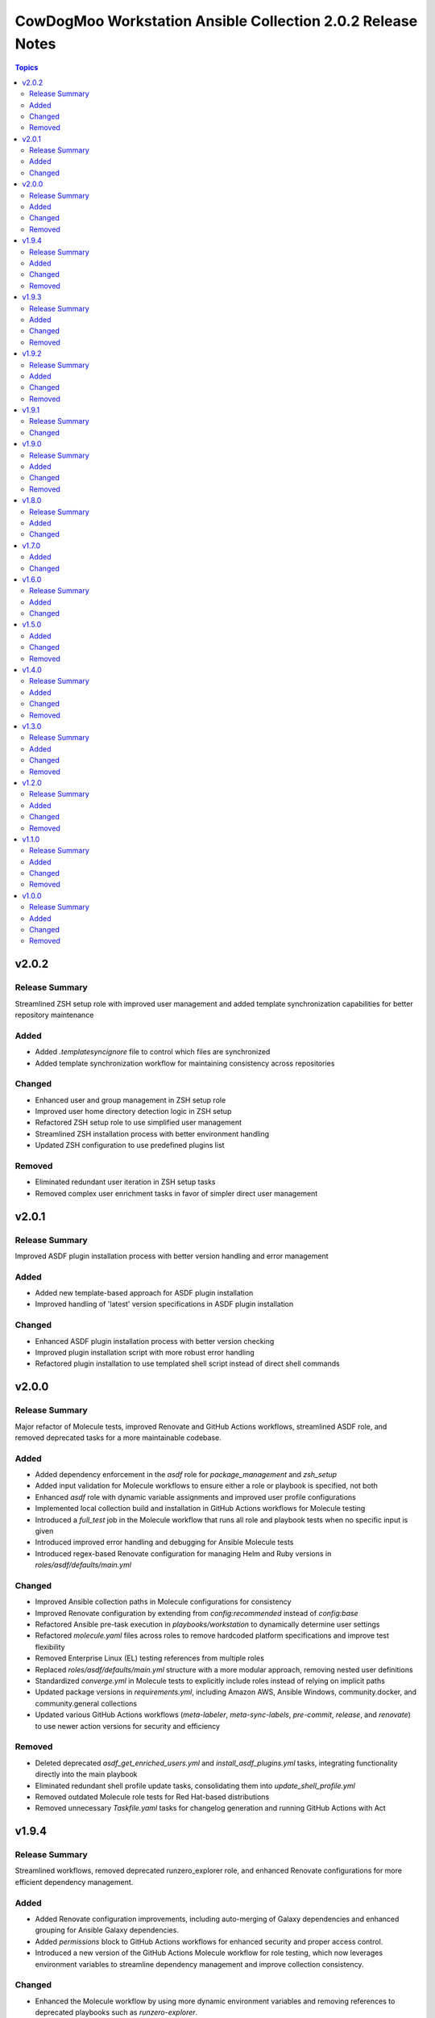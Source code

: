 ============================================================
CowDogMoo Workstation Ansible Collection 2.0.2 Release Notes
============================================================

.. contents:: Topics

v2.0.2
======

Release Summary
---------------

Streamlined ZSH setup role with improved user management and added template synchronization capabilities for better repository maintenance

Added
-----

- Added `.templatesyncignore` file to control which files are synchronized
- Added template synchronization workflow for maintaining consistency across repositories

Changed
-------

- Enhanced user and group management in ZSH setup role
- Improved user home directory detection logic in ZSH setup
- Refactored ZSH setup role to use simplified user management
- Streamlined ZSH installation process with better environment handling
- Updated ZSH configuration to use predefined plugins list

Removed
-------

- Eliminated redundant user iteration in ZSH setup tasks
- Removed complex user enrichment tasks in favor of simpler direct user management

v2.0.1
======

Release Summary
---------------

Improved ASDF plugin installation process with better version handling and error management

Added
-----

- Added new template-based approach for ASDF plugin installation
- Improved handling of 'latest' version specifications in ASDF plugin installation

Changed
-------

- Enhanced ASDF plugin installation process with better version checking
- Improved plugin installation script with more robust error handling
- Refactored plugin installation to use templated shell script instead of direct shell commands

v2.0.0
======

Release Summary
---------------

Major refactor of Molecule tests, improved Renovate and GitHub Actions workflows, streamlined ASDF role, and removed deprecated tasks for a more maintainable codebase.

Added
-----

- Added dependency enforcement in the `asdf` role for `package_management` and `zsh_setup`
- Added input validation for Molecule workflows to ensure either a role or playbook is specified, not both
- Enhanced `asdf` role with dynamic variable assignments and improved user profile configurations
- Implemented local collection build and installation in GitHub Actions workflows for Molecule testing
- Introduced a `full_test` job in the Molecule workflow that runs all role and playbook tests when no specific input is given
- Introduced improved error handling and debugging for Ansible Molecule tests
- Introduced regex-based Renovate configuration for managing Helm and Ruby versions in `roles/asdf/defaults/main.yml`

Changed
-------

- Improved Ansible collection paths in Molecule configurations for consistency
- Improved Renovate configuration by extending from `config:recommended` instead of `config:base`
- Refactored Ansible pre-task execution in `playbooks/workstation` to dynamically determine user settings
- Refactored `molecule.yaml` files across roles to remove hardcoded platform specifications and improve test flexibility
- Removed Enterprise Linux (EL) testing references from multiple roles
- Replaced `roles/asdf/defaults/main.yml` structure with a more modular approach, removing nested user definitions
- Standardized `converge.yml` in Molecule tests to explicitly include roles instead of relying on implicit paths
- Updated package versions in `requirements.yml`, including Amazon AWS, Ansible Windows, community.docker, and community.general collections
- Updated various GitHub Actions workflows (`meta-labeler`, `meta-sync-labels`, `pre-commit`, `release`, and `renovate`) to use newer action versions for security and efficiency

Removed
-------

- Deleted deprecated `asdf_get_enriched_users.yml` and `install_asdf_plugins.yml` tasks, integrating functionality directly into the main playbook
- Eliminated redundant shell profile update tasks, consolidating them into `update_shell_profile.yml`
- Removed outdated Molecule role tests for Red Hat-based distributions
- Removed unnecessary `Taskfile.yaml` tasks for changelog generation and running GitHub Actions with Act

v1.9.4
======

Release Summary
---------------

Streamlined workflows, removed deprecated runzero_explorer role, and enhanced Renovate configurations for more efficient dependency management.

Added
-----

- Added Renovate configuration improvements, including auto-merging of Galaxy dependencies and enhanced grouping for Ansible Galaxy dependencies.
- Added `permissions` block to GitHub Actions workflows for enhanced security and proper access control.
- Introduced a new version of the GitHub Actions Molecule workflow for role testing, which now leverages environment variables to streamline dependency management and improve collection consistency.

Changed
-------

- Enhanced the Molecule workflow by using more dynamic environment variables and removing references to deprecated playbooks such as `runzero-explorer`.
- Improved GitHub Actions workflows (`pre-commit`, `release`, `renovate`) by updating action versions to the latest releases and adjusting dependency cache paths for more efficient workflow runs.
- Updated Renovate's base configuration to extend from `config:recommended` instead of `config:base` to adhere to best practices.
- Updated `Taskfile.yaml` to include Renovate tasks and improved the modular inclusion of other Taskfiles for consistency across different environments.
- Updated the `.github/labeler.yaml` and `.github/labels.yaml` files by removing the deprecated `runzero_explorer` role and playbook configurations.

Removed
-------

- Deleted the `autoMerge.json5` file under `.github/renovate/` as its contents were merged into a unified Renovate configuration file for better maintainability.
- Removed the deprecated `runzero_explorer` role, all associated tasks, variables, playbooks, and Molecule configurations, simplifying the repository and reducing maintenance overhead.

v1.9.3
======

Release Summary
---------------

Enhanced task management with Taskfile, improved role organization, and streamlined testing workflows

Added
-----

- Added `Taskfile.yaml` integration to replace Mage with centralized task management and modularized includes.
- Added distinct area and role labeling in `.github/labeler.yaml` for improved categorization of changes.
- Implemented new Python callback plugin `profile_tasks.py` in the `vnc_setup` role for task profiling during testing.
- Introduced the `.hooks/requirements.txt` file to centralize and streamline dependencies for pre-commit hooks and Molecule tests.
- Set concurrency in GitHub Actions workflows to prevent overlapping jobs and improve resource management.
- Updated label colors in `.github/labels.yaml` for clearer visual distinctions and modified descriptions for clarity.

Changed
-------

- Adjusted Renovate, GitHub Actions, and Molecule configurations for enhanced compatibility and version updates.
- Merged redundant tasks and removed deprecated task files to reduce workflow complexity.
- Refined Molecule workflow to improve testing and debug output management for failed Molecule runs.
- Updated README and `roles/asdf` with additional details and consistency in ASDF plugin management tasks.

Removed
-------

- Deprecated `setup_asdf_env.sh` script and transitioned to `setup_asdf_env.sh.j2` for templated environment setup.
- Removed outdated `.taskfiles` for Ansible linting and Molecule testing in favor of new Taskfile modularization.

v1.9.2
======

Release Summary
---------------

Migrated from Mage to Taskfile, updated roles for cross-platform support, and improved Renovate config and GitHub Actions workflows.

Added
-----

- Added PAT token generation to `meta-sync-labels.yaml` workflow in GitHub Actions.
- Added new tasks in the `zsh_setup` role to ensure that necessary packages, directories, and configurations are in place for both Unix-like and Windows systems.
- Added regex-based custom managers for golang, python, kubectl, and packer versions in `asdf` role defaults.
- Included author metadata in `getent_passwd.py` and `vnc_pw.py` for clarity and attribution.
- Introduced `.taskfiles` directory with tasks for changelog generation, linting, and running Molecule tests, providing Taskfile support.
- Introduced new Python callback plugin `profile_tasks.py` in the `vnc_setup` role for task profiling, helping to monitor task execution time during Molecule testing.
- Updated `molecule.yaml` and `pre-commit.yaml` workflows to use `task` instead of `mage`.

Changed
-------

- Migrated functionality from `magefiles` to `Taskfile`, centralizing task management in a single configuration.
- Modified Python module files to include author information.
- Modified the `user_setup` and `zsh_setup` roles to support both Unix-like and Windows systems, including adjustments to user creation and group management tasks.
- Refactored labels, replacing `area/magefiles` with `area/taskfiles` in labeler and labels configurations.
- Renamed and relocated `package_management` variables from `vars/main.yml` to `defaults/main.yml` for better variable management.
- Updated README to reflect the removal of Mage-related documentation and examples.
- Updated Renovate configuration to use proper JSON5 format with quotes around keys.
- Updated `actions/setup-go`, `actions/setup-python`, and `renovatebot/github-action` versions in GitHub Actions workflows.
- Updated `roles/asdf/defaults/main.yml` with version bumps for Ruby (3.3.4), Helm (3.15.4), Kubectl (1.30.3), and Packer (1.11.1).
- Updated installation instructions for Ansible Galaxy collection.
- Updated tasks in `asdf`, `vnc_setup`, and `zsh_setup` roles to conditionally apply `become` logic based on the operating system family (`Darwin`, `Windows`, etc.).
- Updated the `vnc_setup` role to check for systemd presence before configuring VNC services, improving compatibility across different Linux distributions.

Removed
-------

- Deleted `attack-box` playbook and associated Molecule test files, deprecating the `attack-box` configuration.
- Deprecated `magefiles` references and removed associated README.
- Removed `CreateRelease`, `GenerateMagePackageDocs`, and `RunMoleculeTests` functions from `magefiles`, transitioning task execution to the new `Taskfile` setup.
- Removed `magefiles` directory, `go.mod`, `go.sum`, and `magefile.go` in favor of `Taskfile` implementation.
- Removed all references to Mage functions such as `InstallDeps`, `RunPreCommit`, `GenChangeLog`, and their associated documentation in README.
- Removed dependencies on the `cowdogmoo.workstation.package_management` role from `asdf`, `vnc_setup`, and `zsh_setup` roles.
- Removed redundant tasks and variables associated with XFCE and VNC setup from the `package_management` role, simplifying the package installation process.

v1.9.1
======

Release Summary
---------------

Fixed breaking change for non-root users

Changed
-------

- Fixed breaking change for non-root users

v1.9.0
======

Release Summary
---------------

Enhanced roles with new profiling plugins, improved task handling, updated dependencies, and better consistency across multiple roles.

Added
-----

- Added Ansible environment variables in Molecule configurations.
- Added `molecule-plugins[docker]` to install dependencies in GitHub Actions.
- Added block tasks for downloading, extracting, and installing libyaml.
- Added depth and force options to git clone tasks in asdf and Sliver roles.
- Added tasks to delete unnecessary tools folder in Molecule workflows.
- Included `ensure_directory_exists.yml` for directory creation tasks.
- Introduced Ansible callback plugin `profile_tasks.py` for task profiling.
- Introduced user and shell variable updates in multiple roles for consistency.

Changed
-------

- Adjusted user setup tasks to improve clarity and consistency.
- Improved shell profile updates for users in multiple roles.
- Modified gmake command to utilize all available CPU cores in Sliver role.
- Refactored asdf role tasks to use blocks for better readability.
- Refactored package installation tasks in package_management role.
- Updated Magefile dependencies in `go.mod` and `go.sum`.
- Updated default versions for golang, python, ruby, helm, and kubectl plugins.
- Updated dependencies in `.pre-commit-config.yaml` for various tools.

Removed
-------

- Removed redundant debug task `getent_user_shell` from asdf role.

v1.8.0
======

Release Summary
---------------

Enhanced ASDF role configurability and maintenance, updated dependencies, and streamlined role tasks for better performance and reliability.

Added
-----

- Added shell environment setup tasks and improved user-specific ASDF configuration.
- Enhanced ASDF role with adjustments to shell configuration and global installation paths.
- Introduced handling for different user shell paths based on operating system.
- Updated GitHub Actions Renovate and pre-commit hooks to new versions.

Changed
-------

- Modified main.yml to streamline ASDF role processes, ensuring cleaner management of user and global installations.
- Refactored tasks to improve idempotency and user-specific configurations.
- Standardized handling of user directories and permissions across all tasks.
- Updated dependencies in go.mod and go.sum to newer versions.

v1.7.0
======

Added
-----

- Global ASDF installation directory creation
- Global installation of asdf
- Global installation support in Molecule tests for asdf role
- Install asdf globally or per user
- Path to the asdf install script
- asdf.sh script for global ASDF installation

Changed
-------

- Modified asdf vars to include default username and group
- Refactored asdf role to support global installation
- Updated default username and group based on the operating system in asdf role
- Updated gojq dependency in magefiles
- Updated main tasks in asdf role for global installation
- Updated package_individual_setup.yml in asdf role for global installation

v1.6.0
======

Release Summary
---------------

Enhancements in GitHub Actions workflows, updates to the `asdf` role, and general improvements.

Added
-----

- Added `molecule-plugins[docker]` to the dependencies in the Molecule GitHub Actions workflow.
- Added condition to exclude `root` user in `asdf_get_enriched_users.yml`.
- Added content-based `.tool-versions` file deployment in `main.yml`.
- Added initialization of `asdf_enriched_users` in `asdf_get_enriched_users.yml`.
- Added update functionality to the ASDF clone task in `main.yml`.

Changed
-------

- Changed the symlink creation path in the Molecule GitHub Actions workflow to use `$HOME`.
- Modified the `asdf_get_enriched_users.yml` task to ensure user home directory exists.
- Refactored the installation of dependencies in the Molecule GitHub Actions workflow.
- Removed the template for `.tool-versions` file.
- Simplified the deployment of `.tool-versions` file in `main.yml`.
- Updated GitHub Actions setup-python step to a new version.
- Updated Renovate Bot GitHub Action to a new version.
- Updated plugin versions in `asdf` role defaults.
- Updated the ASDF clone task to fetch updates if the repository already exists.

v1.5.0
======

Added
-----

- Added `getent` task to `asdf` and `zsh_setup` roles for fetching local user info
- Added docstring for new plugin; minor QOL updates
- Added macOS compatibility with custom `getent_passwd` plugin
- Debugging for enriched_asdf_enriched_users in asdf main task
- Shell specification for MacOSX in workstation playbook
- Task to ensure asdf directory is cloned for each user in asdf role
- Task to ensure user home directory exists before cloning asdf
- Updated `asdf` and `zsh_setup` roles to dynamically resolve user home directories

Changed
-------

- Adjusted `zsh_setup_get_enriched_users.yml` to align with changes in user creation and home directory setup
- Adjusted file and directory paths in asdf tasks to use `item.home`
- Adjusted loops in `asdf` role's `package_individual_setup.yml` for consistency
- Cleaned up unused variables in `zsh_setup` defaults and molecule verification
- Defined `zsh_setup_users` in zsh_setup main task for clarity
- Fixed issues with handling undefined `plugins` attribute in the `asdf` role
- Fixed naming scheme of enriched asdf users
- Included default variables in zsh_setup molecule verification
- Modified `asdf_get_enriched_users.yml`, `main.yml` in `user_setup`, and `zsh_setup_get_enriched_users.yml` to conditionally use `getent_passwd` module on macOS systems
- Modified `zsh_setup` role to ensure `shell` attribute is defined for users and to use Ansible's user module for creating users and home directories
- Modified main tasks in `asdf` and `zsh_setup` roles to use updated user variables
- Refactored `asdf_get_enriched_users.yml` and `zsh_setup_get_enriched_users.yml`
- Refactored `asdf_get_enriched_users.yml` to use Ansible's user module for creating users and home directories, eliminating the need for `getent`
- Refactored workstation playbook and roles for idempotency and user existence checks
- Removed redundant `set_fact` task in `zsh_setup` main.yml
- Renamed platform names in zsh_setup molecule configuration
- Resolved undefined variable errors related to the `shell` attribute in the `zsh_setup` role
- Simplified variable names and usage in asdf role
- Updated `getent` tasks to exclude macOS systems, ensuring compatibility
- Updated `main.yml` and `package_individual_setup.yml` in the asdf role to handle undefined `plugins` attribute more gracefully
- Updated asdf clone task to use `item.home` and added `become` statements
- Updated file and directory paths in zsh_setup verification tasks
- Updated paths and variable usage in zsh_setup tasks
- Updated shell profile update task in asdf role
- Updated user_setup to use ansible_facts for getent_passwd

Removed
-------

- Removed redundant user creation tasks in `asdf` and `zsh_setup` roles that were causing idempotency issues in playbooks

v1.4.0
======

Release Summary
---------------

Significant enhancements to asdf role, introduction of Molecule tests, and configuration improvements in this release.

Added
-----

- Enhanced asdf role with user-specific setup scripts.
- Logging configuration enhancements in the logging role.
- Molecule testing configurations for `attack-box` playbook.
- Package management improvements for different distributions.
- User setup and zsh setup roles in `attack-box.yml`.

Changed
-------

- Changed hosts from localhost to all in `attack-box.yml`.
- Simplified package management role with unified tasks for Debian and RedHat.
- Updated asdf role to remove OS-specific tasks and focus on user-based configuration.

Removed
-------

- Deprecated vnc_zsh role and associated files in favor of streamlined setup.
- Removed Windows support in asdf role's documentation.

v1.3.0
======

Release Summary
---------------

Extended `asdf` role functionality and improved project configurations.

Added
-----

- Enhanced asdf role with user-specific setup scripts.
- Logging configuration enhancements in the logging role.
- Molecule testing configurations for `attack-box` playbook.
- Package management improvements for different distributions.
- User setup and zsh setup roles in `attack-box.yml`.

Changed
-------

- Changed hosts from localhost to all in `attack-box.yml`.
- Simplified package management role with unified tasks for Debian and RedHat.
- Updated asdf role to remove OS-specific tasks and focus on user-based configuration.

Removed
-------

- Deprecated vnc_zsh role and associated files in favor of streamlined setup.
- Removed Windows support in asdf role's documentation.

v1.2.0
======

Release Summary
---------------

Refactored `asdf` and created new `vnc_zsh` role enhancing functionality.

Added
-----

- Failure conditions in `asdf` role's `check-and-download.yml`.
- Molecule setup for testing `vnc_zsh` role with various scenarios.
- OS-specific setup tasks and variables for Debian in `vnc_zsh` role.
- Unified `asdf_install_packages` variable for package installation.
- Variables, tasks, templates for configuring VNC and ZSH in `vnc_zsh` role.

Changed
-------

- Restructured table, moved variables, modified tasks in `asdf` role.
- Updated package installation tasks in `asdf` role's `setup-debian.yml`, `setup-redhat.yml`.

Removed
-------

- Windows support, redundant block in `asdf` role's `README.md` and `tasks/main.yml`.

v1.1.0
======

Release Summary
---------------

Extended `asdf` role functionality and improved project configurations.

Added
-----

- Added `ansible-galaxy` collection installation from GitHub repository in GitHub Actions workflow.
- Documentation Generation Hook: Implemented a pre-commit hook for automated documentation generation of Go packages.
- New Example Provision Playbook: Added `provision.yml` in the examples directory illustrating the usage of the `asdf` role.
- RedHat Specific Tasks: Created `setup-redhat.yml` for RedHat specific setup tasks within the `asdf` role.
- RedHat Support: Added support for RedHat-based systems in the `asdf` role.
- Shell Profile Update: Automated the update of shell profiles with ASDF settings ensuring idempotency.
- Test Enhancements: Expanded Molecule tests to verify the `asdf` role on RedHat and Debian-based systems.

Changed
-------

- ASDF Setup Logic: Modified the ASDF setup logic in `asdf` role for better clarity and maintainability.
- Error Handling Improvement: Corrected the error handling in `magefile.go` to reflect the correct variable.
- File Renames: Renamed linting configuration files to remove leading dots and comply with standard naming conventions.
- Refactored `pre-commit.yaml` to add new hooks for checking symlinks, private keys, and ensuring shebang scripts are executable.
- Refactored file addition in `pre-commit.yaml` to use a single `git add` command.
- Shell Profile Update: Enhanced the shell profile update tasks in `asdf` role to ensure idempotency and clarity.
- Updated `README.md` in both the repository root and `roles/asdf` directory to reflect new changes and provide clearer instructions.
- Updated `README.md` to reflect the new installation command using `git+https` URL.
- Updated `ansible-lint` and `yamllint` paths in `.pre-commit-config.yaml` to reflect the new file names.
- Updated `molecule.yaml` in GitHub Actions workflow to include `ansible-galaxy` collection installation step.
- Updated minimum Ansible version in `roles/asdf/meta/main.yml` to 2.14

Removed
-------

- Removed the separate ShellCheck repository in `.pre-commit-config.yaml` and consolidated ShellCheck hook under `jumanjihouse/pre-commit-hooks`.

v1.0.0
======

Release Summary
---------------

Added a new `asdf` role

Added
-----

- Added automated documentation generation for magefile utilities
- Automated Release Playbook - Introduced `galaxy-deploy.yml`, an automated release playbook for publishing the collection to Ansible Galaxy.
- Molecule Workflow - Added a new GitHub Actions workflow `molecule.yaml` for running Molecule tests on pull requests and pushes.
- Renovate Bot Configuration - Updated Renovate Bot configurations to reflect the new repository structure and naming.
- `molecule` configuration - Added new `molecule` configuration for the `asdf` role to support local testing and verification.
- asdf role - Added a new `asdf` role with enhanced functionality including OS-specific setup. Updated metadata and created new documentation under `roles/asdf/README.md` detailing role usage and variables.

Changed
-------

- GitHub Actions Workflows - Refactored the `release.yaml` workflow to align with Ansible collection standards, including updating working directory paths, setting up Python, installing dependencies, and automating the release to Ansible Galaxy.
- Pre-commit hooks - Added new pre-commit hooks for shell script validation and formatting.
- Refactored Ansible linting configuration - Moved the `.ansible-lint` configuration to `.ansible-lint.yaml` and adjusted linting rules. Also, added `mdstyle.rb` and `.mdlrc` for markdown linting configurations.
- Repository Metadata - Updated repository links in `README.md` and `galaxy.yml` to reflect the new repository naming and structure.
- Upgrade dependencies - Upgraded versions of pre-commit hooks and dependencies in `.pre-commit-config.yaml`, updated mage's `go.sum` to reflect the new dependency tree, and removed unused dependencies from mage's `go.sum`.

Removed
-------

- Removed old files in preparation for later refactoring.
- Windows Support for asdf role - Removed Windows support from `roles/asdf/README.md` as it is not supported in the tasks.
